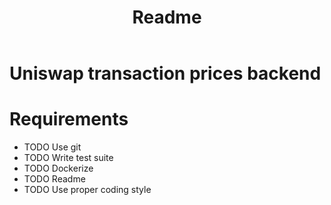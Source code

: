 #+title: Readme
* Uniswap transaction prices backend

* Requirements
- TODO Use git
- TODO Write test suite
- TODO Dockerize
- TODO Readme
- TODO Use proper coding style
